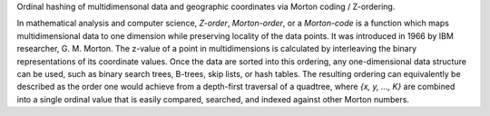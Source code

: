
Ordinal hashing of multidimensonal data and geographic coordinates via Morton coding / Z-ordering.

In mathematical analysis and computer science, `Z-order`, `Morton-order`, or a `Morton-code` is a function
which maps multidimensional data to one dimension while preserving locality of the data points.
It was introduced in 1966 by IBM researcher, G. M. Morton. The z-value of a point in multidimensions is
calculated by interleaving the binary representations of its coordinate values. Once the data are sorted
into this ordering, any one-dimensional data structure can be used, such as binary search trees, B-trees,
skip lists, or hash tables. The resulting ordering can equivalently be described as the order one would
achieve from a depth-first traversal of a quadtree, where `{x, y, ..., K}` are combined into a single
ordinal value that is easily compared, searched, and indexed against other Morton numbers.


